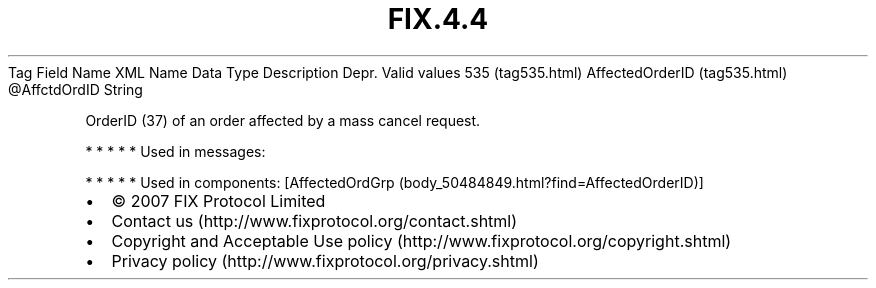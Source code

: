 .TH FIX.4.4 "" "" "Tag #535"
Tag
Field Name
XML Name
Data Type
Description
Depr.
Valid values
535 (tag535.html)
AffectedOrderID (tag535.html)
\@AffctdOrdID
String
.PP
OrderID (37) of an order affected by a mass cancel request.
.PP
   *   *   *   *   *
Used in messages:
.PP
   *   *   *   *   *
Used in components:
[AffectedOrdGrp (body_50484849.html?find=AffectedOrderID)]

.PD 0
.P
.PD

.PP
.PP
.IP \[bu] 2
© 2007 FIX Protocol Limited
.IP \[bu] 2
Contact us (http://www.fixprotocol.org/contact.shtml)
.IP \[bu] 2
Copyright and Acceptable Use policy (http://www.fixprotocol.org/copyright.shtml)
.IP \[bu] 2
Privacy policy (http://www.fixprotocol.org/privacy.shtml)

